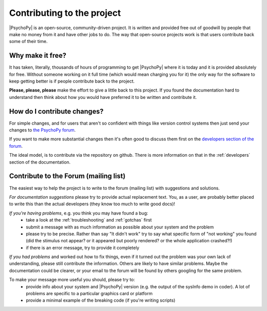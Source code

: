 .. _contribute:

Contributing to the project
=====================================

|PsychoPy| is an open-source, community-driven project. It is written and provided free out of goodwill by people that make no money from it and have other jobs to do. The way that open-source projects work is that users contribute back some of their time.

Why make it free?
---------------------
It has taken, literally, thousands of hours of programming to get |PsychoPy| where it is today and it is provided absolutely for free. Without someone working on it full time (which would mean charging you for it) the only way for the software to keep getting better is if people contribute back to the project.

**Please, please, please** make the effort to give a little back to this project. If you found the documentation hard to understand then think about how you would have preferred it to be written and contribute it.

How do I contribute changes?
-----------------------------
For simple changes, and for users that aren't so confident with things like version control systems then just send your changes to `the PsychoPy forum <https://discourse.psychopy.org/>`_.

If you want to make more substantial changes then it's often good to discuss them first on the `developers section of the forum <https://discourse.psychopy.org/dev>`_.

The ideal model, is to contribute via the repository on github. There is more information on that in the :ref:`developers` section of the documentation.

.. _Sphinx: http://sphinx.pocoo.org

.. _contribForum:

Contribute to the Forum (mailing list)
----------------------------------------------------------

The easiest way to help the project is to write to the forum (mailing list) with suggestions and solutions.

*For documentation suggestions* please try to provide actual replacement text. You, as a user, are probably better placed to write this than the actual developers (they know too much to write good docs)!

*If you're having problems*, e.g. you think you may have found a bug:
    - take a look at the :ref:`troubleshooting` and :ref:`gotchas` first
    - submit a message with as much information as possible about your system and the problem
    - please try to be precise. Rather than say "It didn't work" try to say what specific form of "not working" you found (did the stimulus not appear? or it appeared but poorly rendered? or the whole application crashed?!)
    - if there is an error message, try to provide it completely
    
*If you had problems* and worked out how to fix things, even if it turned out the problem was your own lack of understanding, please still contribute the information. Others are likely to have similar problems. Maybe the documentation could be clearer, or your email to the forum will be found by others googling for the same problem.

To make your message more useful you should, please try to:
    - provide info about your system and |PsychoPy| version (e.g. the output of the sysInfo demo in coder). A lot of problems are specific to a particular graphics card or platform
    - provide a minimal example of the breaking code (if you're writing scripts)
    
